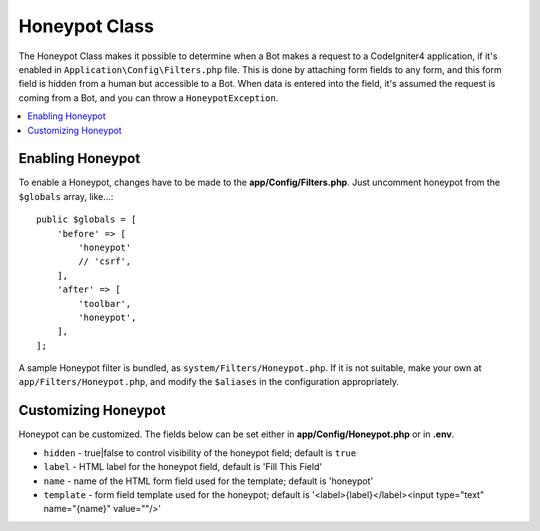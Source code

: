 =====================
Honeypot Class
=====================

The Honeypot Class makes it possible to determine when a Bot makes a request to a CodeIgniter4 application,
if it's enabled in ``Application\Config\Filters.php`` file. This is done by attaching form fields to any form,
and this form field is hidden from a human but accessible to a Bot. When data is entered into the field, it's
assumed the request is coming from a Bot, and you can throw a ``HoneypotException``.

.. contents::
    :local:
    :depth: 2

Enabling Honeypot
=====================

To enable a Honeypot, changes have to be made to the **app/Config/Filters.php**. Just uncomment honeypot
from the ``$globals`` array, like...::

    public $globals = [
        'before' => [
            'honeypot'
            // 'csrf',
        ],
        'after' => [
            'toolbar',
            'honeypot',
        ],
    ];

A sample Honeypot filter is bundled, as ``system/Filters/Honeypot.php``.
If it is not suitable, make your own at ``app/Filters/Honeypot.php``,
and modify the ``$aliases`` in the configuration appropriately.

Customizing Honeypot
=====================

Honeypot can be customized. The fields below can be set either in
**app/Config/Honeypot.php** or in **.env**.

* ``hidden`` - true|false to control visibility of the honeypot field; default is ``true``
* ``label`` - HTML label for the honeypot field, default is 'Fill This Field'
* ``name`` - name of the HTML form field used for the template; default is 'honeypot'
* ``template`` - form field template used for the honeypot; default is '<label>{label}</label><input type="text" name="{name}" value=""/>'
